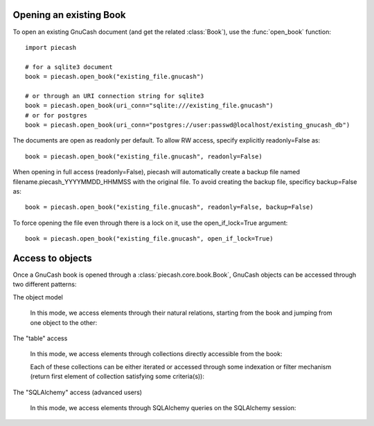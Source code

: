 Opening an existing Book
------------------------

.. py:currentmodule:: piecash.core.book

To open an existing GnuCash document (and get the related :class:`Book`), use the :func:`open_book` function::

    import piecash

    # for a sqlite3 document
    book = piecash.open_book("existing_file.gnucash")

    # or through an URI connection string for sqlite3
    book = piecash.open_book(uri_conn="sqlite:///existing_file.gnucash")
    # or for postgres
    book = piecash.open_book(uri_conn="postgres://user:passwd@localhost/existing_gnucash_db")

The documents are open as readonly per default. To allow RW access, specify explicitly readonly=False as::

    book = piecash.open_book("existing_file.gnucash", readonly=False)

When opening in full access (readonly=False), piecash will automatically create a backup file named
filename.piecash_YYYYMMDD_HHMMSS with the original file. To avoid creating the backup file, specificy backup=False as::

    book = piecash.open_book("existing_file.gnucash", readonly=False, backup=False)

To force opening the file even through there is a lock on it, use the open_if_lock=True argument::

    book = piecash.open_book("existing_file.gnucash", open_if_lock=True)

Access to objects
-----------------

Once a GnuCash book is opened through a :class:`piecash.core.book.Book`, GnuCash objects can be accessed
through two different patterns:

The object model

    In this mode, we access elements through their natural relations, starting from the book and jumping
    from one object to the other:

    .. ipython::

        In [1]: book = open_book(gnucash_books + "default_book.gnucash")

        In [1]: book.root_account # accessing the root_account

        In [1]: # looping through the children accounts of the root_account
           ...: for acc in book.root_account.children:
           ...:     print(acc)

        # accessing children accounts
        In [1]:
           ...: root = book.root_account              # select the root_account
           ...: assets = root.children(name="Assets")   # select child account by name
           ...: cur_assets = assets.children[0]         # select child account by index
           ...: cash = cur_assets.children(type="CASH") # select child account by type
           ...: print(cash)

        In [1]: # get the commodity of an account
           ...: commo = cash.commodity
           ...: print(commo)

        In [1]: # get first ten accounts linked to the commodity commo
           ...: for acc in commo.accounts[:10]:
           ...:     print(acc)


The "table" access

    In this mode, we access elements through collections directly accessible from the book:

    .. ipython:: python

        book = open_book(gnucash_books + "default_book.gnucash")

        # accessing all accounts
        book.accounts

        # accessing all commodities
        book.commodities

        # accessing all transactions
        book.transactions


    Each of these collections can be either iterated or accessed through some indexation or filter mechanism (return
    first element of collection satisfying some criteria(s)):

    .. ipython:: python

        # iteration
        for acc in book.accounts:
            if acc.type == "ASSET": print(acc)

        # indexation (not very meaningful)
        book.accounts[10]

        # filter by name
        book.accounts(name="Garbage collection")

        # filter by type
        book.accounts(type="EXPENSE")

        # filter by fullname
        book.accounts(fullname="Expenses:Taxes:Social Security")

        # filter by multiple criteria
        book.accounts(commodity=book.commodities[0], name="Gas")

The "SQLAlchemy" access (advanced users)

    In this mode, we access elements through SQLAlchemy queries on the SQLAlchemy session:

    .. ipython:: python

        # retrieve underlying SQLAlchemy session object
        session = book.session

        # get all account with name >= "T"
        session.query(Account).filter(Account.name>="T").all()

        # display underlying query
        str(session.query(Account).filter(Account.name>="T"))
